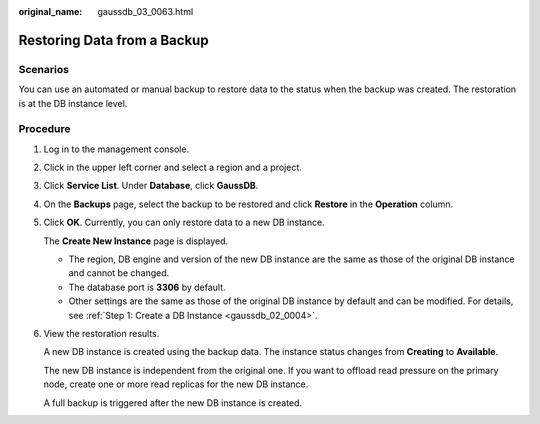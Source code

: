 :original_name: gaussdb_03_0063.html

.. _gaussdb_03_0063:

Restoring Data from a Backup
============================

Scenarios
---------

You can use an automated or manual backup to restore data to the status when the backup was created. The restoration is at the DB instance level.

Procedure
---------

#. Log in to the management console.

#. Click |image1| in the upper left corner and select a region and a project.

#. Click **Service List**. Under **Database**, click **GaussDB**.

#. On the **Backups** page, select the backup to be restored and click **Restore** in the **Operation** column.

#. Click **OK**. Currently, you can only restore data to a new DB instance.

   The **Create New Instance** page is displayed.

   -  The region, DB engine and version of the new DB instance are the same as those of the original DB instance and cannot be changed.
   -  The database port is **3306** by default.
   -  Other settings are the same as those of the original DB instance by default and can be modified. For details, see :ref:`Step 1: Create a DB Instance <gaussdb_02_0004>`.

#. View the restoration results.

   A new DB instance is created using the backup data. The instance status changes from **Creating** to **Available**.

   The new DB instance is independent from the original one. If you want to offload read pressure on the primary node, create one or more read replicas for the new DB instance.

   A full backup is triggered after the new DB instance is created.

.. |image1| image:: /_static/images/en-us_image_0000001352219100.png
